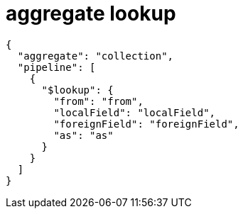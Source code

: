 
= aggregate lookup

[source,json]
----
{
  "aggregate": "collection",
  "pipeline": [
    {
      "$lookup": {
        "from": "from",
        "localField": "localField",
        "foreignField": "foreignField",
        "as": "as"
      }
    }
  ]
}

----
